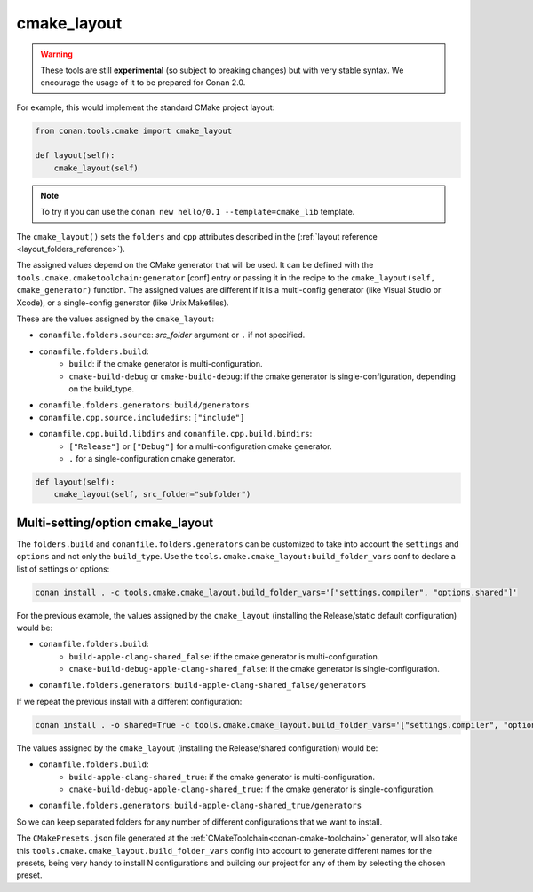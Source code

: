 .. _cmake_layout:

cmake_layout
------------

.. warning::

    These tools are still **experimental** (so subject to breaking changes) but with very stable syntax.
    We encourage the usage of it to be prepared for Conan 2.0.


For example, this would implement the standard CMake project layout:

.. code:: python

    from conan.tools.cmake import cmake_layout

    def layout(self):
        cmake_layout(self)


.. note::

    To try it you can use the ``conan new hello/0.1 --template=cmake_lib`` template.

The ``cmake_layout()`` sets the ``folders`` and ``cpp``
attributes described in the (:ref:`layout reference <layout_folders_reference>`).

The assigned values depend on the CMake generator that will be used.
It can be defined with the ``tools.cmake.cmaketoolchain:generator`` [conf] entry or passing it in the recipe to the
``cmake_layout(self, cmake_generator)`` function. The assigned values are different if it is a
multi-config generator (like Visual Studio or Xcode), or a single-config generator (like Unix Makefiles).

These are the values assigned by the ``cmake_layout``:

- ``conanfile.folders.source``: *src_folder* argument or ``.`` if not specified.
- ``conanfile.folders.build``:
    - ``build``: if the cmake generator is multi-configuration.
    - ``cmake-build-debug`` or ``cmake-build-debug``: if the cmake generator is single-configuration, depending on the
      build_type.
- ``conanfile.folders.generators``: ``build/generators``
- ``conanfile.cpp.source.includedirs``: ``["include"]``
- ``conanfile.cpp.build.libdirs`` and ``conanfile.cpp.build.bindirs``:
    - ``["Release"]`` or ``["Debug"]`` for a multi-configuration cmake generator.
    - ``.`` for a single-configuration cmake generator.


.. code:: python

    def layout(self):
        cmake_layout(self, src_folder="subfolder")



Multi-setting/option cmake_layout
=================================


The ``folders.build`` and ``conanfile.folders.generators`` can be customized to take into account the ``settings``
and ``options`` and not only the ``build_type``. Use the ``tools.cmake.cmake_layout:build_folder_vars``
conf to declare a list of settings or options:

.. code:: bash

    conan install . -c tools.cmake.cmake_layout.build_folder_vars='["settings.compiler", "options.shared"]'

For the previous example, the values assigned by the ``cmake_layout`` (installing the Release/static default
configuration) would be:

- ``conanfile.folders.build``:
    - ``build-apple-clang-shared_false``: if the cmake generator is multi-configuration.
    - ``cmake-build-debug-apple-clang-shared_false``: if the cmake generator is single-configuration.
- ``conanfile.folders.generators``: ``build-apple-clang-shared_false/generators``

If we repeat the previous install with a different configuration:

.. code:: bash

    conan install . -o shared=True -c tools.cmake.cmake_layout.build_folder_vars='["settings.compiler", "options.shared"]'

The values assigned by the ``cmake_layout`` (installing the Release/shared configuration) would be:

- ``conanfile.folders.build``:
    - ``build-apple-clang-shared_true``: if the cmake generator is multi-configuration.
    - ``cmake-build-debug-apple-clang-shared_true``: if the cmake generator is single-configuration.
- ``conanfile.folders.generators``: ``build-apple-clang-shared_true/generators``


So we can keep separated folders for any number of different configurations that we want to install.

The ``CMakePresets.json`` file generated at the :ref:`CMakeToolchain<conan-cmake-toolchain>`
generator, will also take this ``tools.cmake.cmake_layout.build_folder_vars`` config into account to generate different
names for the presets, being very handy to install N configurations and building our project for any of them by
selecting the chosen preset.
